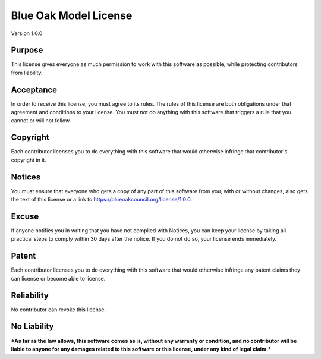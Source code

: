 Blue Oak Model License
======================

Version 1.0.0


Purpose
-------

This license gives everyone as much permission to work with this
software as possible, while protecting contributors from liability.


Acceptance
----------

In order to receive this license, you must agree to its rules. The rules
of this license are both obligations under that agreement and conditions
to your license. You must not do anything with this software that
triggers a rule that you cannot or will not follow.


Copyright
---------

Each contributor licenses you to do everything with this software that
would otherwise infringe that contributor's copyright in it.


Notices
-------

You must ensure that everyone who gets a copy of any part of this
software from you, with or without changes, also gets the text of this
license or a link to https://blueoakcouncil.org/license/1.0.0.


Excuse
------

If anyone notifies you in writing that you have not complied with
Notices, you can keep your license by taking all practical steps to
comply within 30 days after the notice. If you do not do so, your
license ends immediately.


Patent
------

Each contributor licenses you to do everything with this software that
would otherwise infringe any patent claims they can license or become
able to license.


Reliability
-----------

No contributor can revoke this license.


No Liability
------------

***As far as the law allows, this software comes as is, without any
warranty or condition, and no contributor will be liable to anyone for
any damages related to this software or this license, under any kind of
legal claim.***
